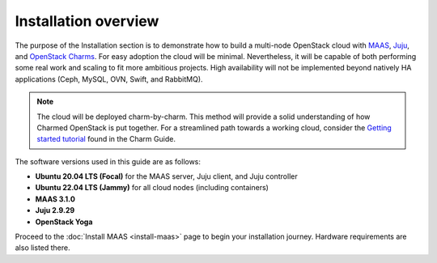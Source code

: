 =====================
Installation overview
=====================

The purpose of the Installation section is to demonstrate how to build a
multi-node OpenStack cloud with `MAAS`_, `Juju`_, and `OpenStack Charms`_. For
easy adoption the cloud will be minimal. Nevertheless, it will be capable of
both performing some real work and scaling to fit more ambitious projects. High
availability will not be implemented beyond natively HA applications (Ceph,
MySQL, OVN, Swift, and RabbitMQ).

.. note::

   The cloud will be deployed charm-by-charm. This method will provide a solid
   understanding of how Charmed OpenStack is put together. For a streamlined
   path towards a working cloud, consider the `Getting started tutorial`_ found
   in the Charm Guide.

The software versions used in this guide are as follows:

* **Ubuntu 20.04 LTS (Focal)** for the MAAS server, Juju client, and Juju
  controller
* **Ubuntu 22.04 LTS (Jammy)** for all cloud nodes (including containers)
* **MAAS 3.1.0**
* **Juju 2.9.29**
* **OpenStack Yoga**

Proceed to the :doc:`Install MAAS <install-maas>` page to begin your
installation journey. Hardware requirements are also listed there.

.. LINKS
.. _MAAS: https://maas.io
.. _Juju: https://juju.is
.. _OpenStack Charms: https://docs.openstack.org/charm-guide
.. _Getting started tutorial: https://docs.openstack.org/charm-guide/latest/getting-started/index.html
